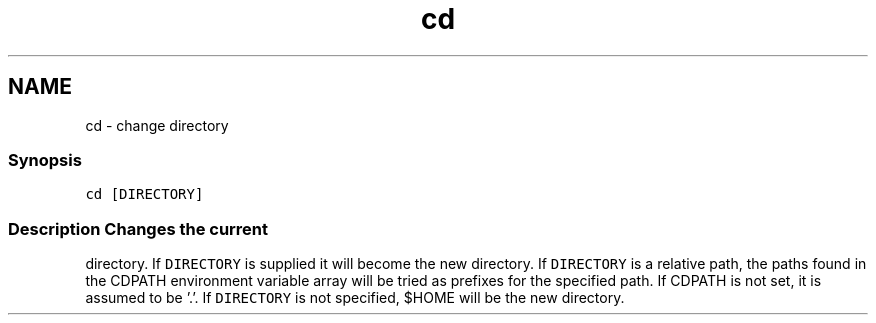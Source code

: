 .TH "cd" 1 "16 Jun 2009" "Version 1.23.1" "fish" \" -*- nroff -*-
.ad l
.nh
.SH NAME
cd - change directory
.PP
.SS "Synopsis"
\fCcd [DIRECTORY]\fP
.SS "Description Changes the current"
directory. If \fCDIRECTORY\fP is supplied it will become the new directory. If \fCDIRECTORY\fP is a relative path, the paths found in the CDPATH environment variable array will be tried as prefixes for the specified path. If CDPATH is not set, it is assumed to be '.'. If \fCDIRECTORY\fP is not specified, $HOME will be the new directory. 
